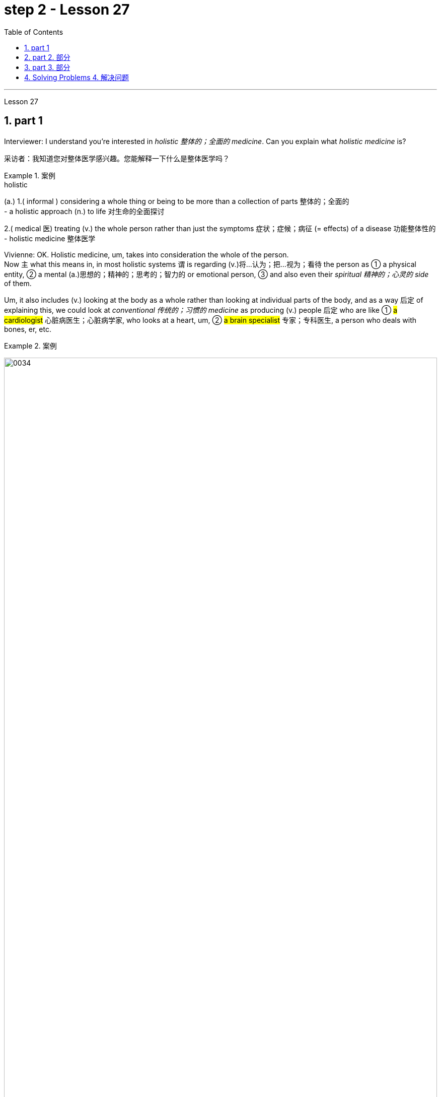 
= step 2 - Lesson 27
:toc: left
:toclevels: 3
:sectnums:
:stylesheet: ../../+ 000 eng选/美国高中历史教材 American History ： From Pre-Columbian to the New Millennium/myAdocCss.css

'''

Lesson 27

== part 1

Interviewer: I understand you’re interested in _holistic 整体的；全面的 medicine_. Can you explain what _holistic medicine_ is?

[.my2]
采访者：我知道您对整体医学感兴趣。您能解释一下什么是整体医学吗？

[.my1]
.案例
====
.holistic
(a.)
1.( informal ) considering a whole thing or being to be more than a collection of parts 整体的；全面的 +
- a holistic approach (n.) to life 对生命的全面探讨

2.( medical 医) treating (v.) the whole person rather than just the symptoms 症状；症候；病征 (= effects) of a disease 功能整体性的 +
- holistic medicine 整体医学
====

Vivienne: OK. Holistic medicine, um, takes into consideration the whole of the person.  +
Now `主` what this means in, in most holistic systems `谓` is regarding (v.)将…认为；把…视为；看待 the person as ① a physical entity, ② a mental (a.)思想的；精神的；思考的；智力的 or emotional person, ③ and also even their _spiritual 精神的；心灵的 side_ of them.

Um, it also includes (v.) looking at the body as a whole rather than looking at individual parts of the body, and as a way 后定 of explaining this, we could look at _conventional 传统的；习惯的 medicine_ as producing (v.) people 后定 who are like ① #a cardiologist# 心脏病医生；心脏病学家, who looks at a heart, um, ② #a brain specialist# 专家；专科医生, a person who deals with bones, er, etc.

[.my1]
.案例
====
image:../img/0034.svg[,100%]
====

So `主` what we’ve tended (v.)倾向于，往往会 to do in conventional medicine `系` is break (v.) things down to a point where we’re actually only looking at one part of the person and we’re not actually #relating# (v.)联系；使有联系；把…联系起来 [terribly 非常；很 well] that part #to# the rest of the body, whereas （表示对比）但是，然而 _holistic medicine_ insists (v.) that if there is a problem, er, with your right foot, that is going to somehow, um, affect (v.) your entire body.

[.my2]
薇薇安：好的。整体医学，嗯，考虑到人的整体。现在，在大多数整体系统中，这意味着将人视为一个物理实体、一个精神或情感的人，甚至是他们的精神层面。嗯，它还包括将身体视为一个整体，而不是观察身体的各个部分，作为解释这一点的一种方式，我们可以将传统医学, 视为培养像心脏病专家一样的人，他们会观察心脏，嗯，一位大脑专家，一个处理骨骼的人，呃，等等。所以我们在传统医学中倾向于做的, 是将事情分解到我们实际上只关注人的一个部分, 并且事实上，我们并没有很好地将该部分, 与身体的其他部分联系起来，而整体医学坚持认为，如果你的右脚有问题，呃，那会以某种方式，嗯，影响你的整个身体。

[.my1]
.案例
====
image:../img/0035.svg[,100%]
====


Interiewer: Um, your speciality 专业；专长;特产；特色菜 is acupuncture 针灸，针刺疗法. Er, is that a part of _holistic medicine_?

[.my2]
Interiewer：嗯，你的专长是针灸。呃，这是整体医学的一部分吗？

[.my1]
.案例
====
.acupuncture +
-> 词根ac, 尖。puncture, 刺。
====

Vivienne: Acupuncture is very much a holistic system.  +

Um, traditionally the Chinese regarded (v.)the person very much as _a whole entity_ and acupuncture itself works (v.) on _an energy system_ basically, and in a very simplified way, it’s saying that, er, you have _an energy system_ within your body and when that energy becomes blocked (a.) or tainted (a.)污染的；感染的 in some way, then you will manifest (v.)表明，清楚显示（尤指情感、态度或品质）;显现；使人注意到 certain symptoms and `主` #the things# 后定 that we look at in conventional medicine as things 后定 like arthritis 关节炎 or rheumatism 风湿病 `系` #are#, to the Chinese, merely an imbalance 衡；不平衡；不公平 of the energy.

So, in this way, they may say to you, well, yes, you have _rheumatoid 类风湿病的 arthritis_ 关节炎 but we’re going to actually look at your energy balance and rebalance (v.)再平衡；调整 you, and, as a result, your symptoms should disappear.

[.my2]
Vivienne：针灸在很大程度上是一个整体系统。嗯，传统上中国人将人视为一个整体，而针灸本身基本上是在一个能量系统上起作用，以一种非常简单的方式，它是说，呃，你体内有一个能量系统，当这个能量变成如果受到某种方式的阻塞或污染，那么你就会表现出某些症状，而我们在传统医学中所看到的疾病，如关节炎或风湿病，对中国人来说，只是能量的不平衡。因此，通过这种方式，他们可能会对你说，嗯，是的，你患有类风湿性关节炎，但我们将实际检查你的能量平衡, 并重新平衡你，结果，你的症状应该消失。

[.my1]
.案例
====
image:../img/0036.svg[,100%]
====


Interviewer: Um, is acupuncture essentially a form of preventative medicine?

[.my2]
采访者：嗯，针灸本质上是一种预防医学吗？

Vivienne: Traditionally, it was, very much.  +
Um, in fact, traditionally, in China, people only used to 过去常常 pay (v.) the doctor while they were well and they used to go to their doctor fairly 相当地，颇 regularly on, you know, maybe four or five times a year, and they would only pay the doctor when they were kept well. +
And if they got sick 得病了, they didn’t pay the doctor.  +

And the doctor had various methods of which #acupuncture# was one, #diet# was another, #exercise# was another, er, of ensuring (v.)保证；确保；担保 that the person lived a right life style and their emphasis 强调，加重语气，重读 was on if you’re living a right life style, if you’re living in tune （与…）协调,一致 with the laws of the universe, going to sleep when it’s dark, waking up when it’s light, working, resting, doing all these things properly, then you won’t get sick.

Unfortunately, our way of looking at life in the West is very different in that ① we tend to struggle (v.) on in spite of our headache ② and not take terribly much notice of our body when things are not quite right  ③ and we tend to struggle on until we fall over 倒下  ④ and we get carted (v.)用马车运送；用车装运 off to hospital in an ambulance.

And so, acupuncture in the West, unfortunately, in a way, has come to be not the preventative medicine that it could be because we’re not taking responsibility enough for ourselves in going along 继续,进展；发展 and making sure that we stay well.

[.my2]
Vivienne：传统上，是的，非常如此。嗯，事实上，在中国传统上，人们只在健康时才付医生的钱，他们通常每年会定期去看医生，可能是四五次，只有在保持健康时才付医生的费用。如果他们生病了，他们不会付医生的钱。医生有各种方法，其中针灸是一种，饮食是另一种，锻炼是另一种，以确保人们过上正确的生活方式，他们的重点是，如果你过着正确的生活方式，如果你与宇宙法则和谐相处，当天黑时睡觉，天亮时醒来，工作、休息，正确地做所有这些事情，那么你就不会生病。不幸的是，我们西方人看待生活的方式非常不同，我们往往会在头痛时依然奋斗，当身体状态不太对劲时并不特别注意，我们往往会一直挣扎下去，直到倒下去，然后被救护车送到医院。因此，不幸的是，在西方，针灸在某种程度上已经不再是预防性医学，因为我们没有为自己的健康负责, 去确保我们保持健康。

[.my1]
.案例
====
.used to
used to say that sth happened continuously or frequently during a period in the past （用于过去持续或经常发生的事）曾经 +
- You used to see a lot of her, didn't you?你过去常见她吧？

.be ˌinˌout of ˈtune (with sbsth)
to benot be in agreement with sbsth; to havenot have the same opinions, feelings, interests, etc. as sbsth （与…）协调╱不协调，一致╱不一致，融洽╱不融洽 +
- These proposals are perfectly in tune with our own thoughts on the subject.这些建议, 与我们在这个问题上的想法, 完全一致。 +
- The President is out of tune with public opinion.总统与公众舆论大唱反调。
====

'''

== part 2. 部分

Janice: So you really believe #that# clothes carry a kind of message for other people and #that# `主` what we put on `系` is [in some way] a reflection of what we feel?

[.my2]
珍妮丝：所以你真的相信, 衣服向其他人传达了一种信息，而我们穿的衣服, 在某种程度上反映了我们的感受？

Pauline: Oh yes, very much so. People are beginning now to take seriously the idea of a kind of psychology of clothing, to believe that there is #not# just _individual taste_ in our clothes #but also# a thinking behind what we wear which is trying to express (v.) something we may not even be aware of ourselves.

[.my2]
宝琳：哦，是的，非常如此。人们现在开始认真对待服装心理学的概念，相信我们的衣服不仅有个人品味，而且还有我们穿着背后的思考，它试图表达一些我们甚至可能没有意识到的东西我们自己。

Janice: But surely this has always been the case.  +
We all dress up 打扮，装饰 when we want to impress someone, such as for a job interview with a prospective employer; we tend to make an effort and put on something smart.

[.my2]
珍妮丝：但确实情况一直如此。当我们想要给某人留下深刻印象时，例如去面试未来的雇主时，我们都会盛装打扮；我们倾向于做出努力, 并穿上一些聪明的衣服。

Pauline: True, but that’s _a conscious 慎重的；有意的；刻意的 act_.  +
What I’m talking about is more of _a subconscious 下意识的，潜意识的 thing_.  +

Take for example the student who is away from home at college or university: if he tends to wrap himself up more than the others, this is because he is probably feeling homesick.  +
Similarly, a _general 全体的；普遍的；总的 feeling_ of insecurity can sometimes take (v.) the form of over-dressing in _warmer clothes_ than are necessary.

[.my2]
Pauline：确实如此，但这是一种有意识的行为。我所说的更多的是潜意识的事情。以离家在外的大学生为例：如果他比其他人更倾向于把自己包裹得更紧，这可能是因为他想家了。同样，普遍的不安全感, 有时会表现为穿得过多、过分保暖的衣服。

Janice: Can you give any other examples of this kind?

[.my2]
珍妮丝：你还能举出其他类似的例子吗？

Pauline: Yes. I think `主` people who are sociable and outgoing 爱交际的，外向的 `谓` tend to dress (v.) in an extrovert (n.)性格外向者；活泼自信的人 way, preferring brighter or more dazzling 使目眩，使眼花 colours — yellows, bright reds, and so on.

In the same way, what might be seen as a parallel 平行的;极相似的；同时发生的；相应的；对应的 with the animal kingdom, _aggressive clothes_ might indicate _an aggressive personality or attitude_ to life.  +
Think about the threat  威胁，恐吓 displays (n.) used by animals when they want to warn off 警告某人离开 opponents.

[.my2]
宝琳：是的。我认为善于交际、外向的人倾向于外向的着装，喜欢更明亮或更耀眼的颜色——黄色、鲜红色等。同样，攻击性的衣服可能与动物王国相似，可能表明攻击性的个性或生活态度。想想动物在警告对手时所使用的威胁表现。

Janice: Do you think `主` the care — or lack of it — over the way 后定 we actually wear (v.) our clothes `谓` has anything to tell us?

[.my2]
珍妮丝：你认为, 我们对实际穿衣方式的关心（或缺乏关心）, 能告诉我们什么吗？

Pauline: Yes, indeed. `主` #The length#, for example, #of# a man’s trousers `谓` speaks (v.) volumes 量；额 about _his awareness 知道；认识；意识；兴趣 of his own image_. Or, if his trousers are at half-mast 下半旗, all sort of 各种各样的 hanging down 下垂, this probably means (v.) he’s absorbed (v.)吸引全部注意力；使全神贯注 by other things.

[.my2]
宝琳：是的，确实如此。例如，一个男人裤子的长度, 就足以说明他对自己形象的认识。或者，如果他的裤子下半旗，有点垂下来，这可能意味着他正在忙于其他事情。

Janice: Really.

[.my2]
珍妮丝：真的。

Pauline: Or, to give you other examples, `主` often #minority groups#, who have perhaps failed to persuade [with words], `谓` #tend# to express (v.) themselves by wearing unconventional 非传统的,非常规的, or what 后定 some might consider (v.) outrageous 骇人的；无法容忍的 clothing, as a way of showing `主` their thoughts and feelings `系` are different from the rest, and so they find an outlet in this way.

[.my2]
Pauline：或者，举个其他例子，少数群体往往无法用语言说服他们，倾向于通过穿着非常规的服装来表达自己，或者一些人可能认为令人难以忍受的服装，以此来表达他们的想法和感受是不同的。与其他人不同，所以他们通过这种方式, 找到一个出口。

Janice: That surely spills over into 溢出；漫出;波及 other things as well.

[.my2]
珍妮丝：这肯定也会影响到其他事情。

[.my1]
.案例
====
.spill ˈover (into sth)
(1)to fill a container and go over the edge 溢出；漫出 +
- She filled the glass so full that the water spilled over.她往杯子里倒水倒得太满，都溢出来了。 +
- Her emotions suddenly spilled over.她突然就控制不住自己的感情了。

(2)to start in one area and then affect other areas 波及 +
- Unrest has spilt over into areas outside the city. 骚乱已经波及城市的周边地区。
====

Pauline: Oh yes, indeed. Haircuts 发型；发式, jewellery, kinds of fabric used — these things can all be a form of rebellion.  +
But to get back to clothes, I would like to add that `主` a whole lot about our personality 个性，性格；魅力 `谓` is conveyed (v.)表达，传递（思想、感情等） in our clothes and the way we look — aggressiveness, rebelliousness 造反；叛逆性, happiness, sadness, and so on.

These can all be interpreted. Think of the ageing _pop star_ who may be pushing middle age, he’ll keep on dressing up like a rebel 叛乱者；造反者 to try to prove he’s 'with it' still, and in touch with his young fans and current trends.

[.my2]
宝琳：哦，是的，确实如此。发型、珠宝、使用的各种布料——这些东西都可以是叛逆的一种形式。但回到衣服上，我想补充一点，我们的性格, 很大程度上是通过我们的衣服和我们的外表, 来传达的——攻击性、叛逆性、快乐、悲伤等等。这些都可以解读。想想那些可能已经步入中年的流行歌星，他会继续打扮得像个叛逆者，试图证明他仍然“坚持下去”，并与他的年轻歌迷和当前的趋势, 保持联系。

Janice: Do you think that `主` at _work clothes_ and _general appearance_ `谓` have any significance?

[.my2]
珍妮丝：你认为工作服装和整体仪表, 有什么意义吗？

Pauline: Definitely 肯定地，当然. We’ve already spoken about _job interviews_ a bit, and it’s interesting to note (v.) that in a recent survey it was suggested that employers prefer (v.) young executives ① to stick to _grey, black and dark blue suits_ if they are men, ② and _classical outfits 全套装备；一套服装 and dresses_ in _sober 持重的；冷静的;素净的；淡素的 colours_ if they are women, perhaps because they feel ① this is a reflection of _a more responsible and sober attitude_ to work ② and will also project (v.) this image to customers.

[.my2]
宝琳：当然。我们已经谈过一些关于工作面试的问题，有趣的是，在最近的一项调查中，雇主更喜欢年轻管理人员在男性中穿灰色、黑色和深蓝色西装，而穿着古典服装和连衣裙。如果她们是女性，则可能会选择清醒的颜色，也许是因为她们觉得这是一种更负责任、更清醒的工作态度的体现，也会将这种形象投射给顾客。

[.my1]
.案例
====
image:../img/0037.svg[,100%]
====

Janice: Do you subscribe (v.)同意；赞成 to this opinion?

[.my2]
珍妮丝：你同意这个观点吗？

Pauline: I personally think that too much conservatism 保守主义；守旧性 defeats (v.)the object of the clothes industry.  +
They want to create new fashions and colour to sell clothes, so I can’t really say that I go along wholeheartedly 全心全意地，全神贯注地 with 赞同某事；和某人观点一致 it.  +
There should be room for manoeuvre 细致巧妙的移动；机动动作, leaving people scope (n.)（做或实现某事的）机会，能力;（题目、组织、活动等的）范围 to express (v.) their individuality in what they are wearing.

[.my2]
Pauline：我个人认为，太多的保守主义会挫败服装行业的目标。他们想创造新的时尚和颜色来卖衣服，所以我不能说我全心全意地支持他们。应该有回旋的余地，让人们在着装上表现自己的个性。

[.my1]
.案例
====
.go aˈlong with sbsth
to agree with sbsth 赞同某事；和某人观点一致 +
- I don't go along with her views 后定 on private medicine.在私人行医的问题上，我不敢苟同她的观点。
====

'''

== part 3. 部分

We’ve all seen them on TV commercials  商业广告；宣传, ① looking out at us from the covers of _glossy 光滑的；光彩夺目的；有光泽的;浮华的；虚有其表的 magazines_ ② or showing off 炫耀；卖弄；显示 the latest creations (n.) 后定 from Paris, and it must have seemed [to us] that they have lives (n.) 后定 which are all glamour.  +

Jeffrey Ingrams has been delving (v.)探索；探究；查考 into the world of the fashion model and has come up with 找到（答案）；拿出（一笔钱等） some interesting facts.

[.my2]
我们都在电视广告中见过他们，从光鲜亮丽的杂志封面上看着我们，或者炫耀来自巴黎的最新创作，在我们看来，他们的生活一定充满魅力。杰弗里·英格拉姆斯（Jeffrey Ingrams）一直在深入研究时装模特的世界，并得出了一些有趣的事实。

[.my1]
.案例
====
.DELVE ˈINTO STH
to try hard to find out more information about sth 探索；探究；查考 +
-> delve: 来自PIEdhelbh, 挖 to dig
====


Denise: The average model can earn (v.) roughly the same as a top secretary on the basis 基于,以…为基础, that is, that she’s a freelance (a.)特约的；自由职业（者）的 with an agent 代理人，经纪人 who’ll send her out for auditions (n.)（拟进行表演者的）试演，试唱，试音 and interviews and get work for her.

[.my2]
丹尼斯：普通模特的收入, 与高级秘书大致相同，也就是说，她是一名自由职业者，有经纪人派她出去试镜和面试，并为她找到工作。

Jeffrey: Denise Harper is _a model agent_.  +
`主` The Central Model Agency, in which she’s a partner, `系`  is very closely associated with _the Metropolitan (a.)大城市的；大都会的 Academy of Modelling_ （时装）模特儿工作，模特儿表演, where dozens of aspiring (a.)有抱负的；有志向的 models have come over （通常远距离地）从…到，从…来 the years to pay their money to take a basic course in the techniques of being a model.  +

Just over five years ago, one such aspiring model was eighteen-year-old Margaret Connor, 后定 fresh (a.)刚从…来；刚有过…经历 from school.

[.my2]
杰弗里：丹尼斯·哈珀是一名模特经纪人。她是"中央模特经纪公司"的合伙人，该机构与大都会模特学院关系密切，多年来，数十名有抱负的模特, 来到该学院付费参加模特技术的基础课程。就在五年前，十八岁的玛格丽特·康纳 (Margaret Connor),  就是这样一位有抱负的模特，她刚从学校毕业。

[.my1]
.案例
====
.fresh
(a.)~ from sth : having just come from a particular place; having just had a particular experience 刚从…来；刚有过…经历 +
- students 后定 fresh (a.)from college 刚刚毕业的大学生 +
- fresh (a.) from her success at the Olympic Games 刚从奥运会凯旋归来的她
====

Margaret: Your mother has told you that you’re a pretty girl and you think that you’re God’s gift.  +
You’re not, of course, but the Academy give you the works, how to do make-up 化妆品, how to walk, how to do your hair, _dress sense_ 穿衣品味, the lot.

[.my2]
玛格丽特：你妈妈告诉过你，你是一个漂亮的女孩，你认为你是上帝的礼物。当然，你不是，但学院给你作品，如何化妆，如何走路，如何做头发，着装品味，等等。

Jeffrey: Now before we go any further I really ought to give you some idea of what Margaret looks like.  +
She’s about _5 feet 尺 8 inches_ tall, with _shoulder-length （头发）齐肩的 auburn 红褐色的 hair_, _hazel (a.)淡绿褐色的；浅赤褐色的 eyes_ and _a ready 方便使用的；现成的;聪明的；机敏的 smile_ 笑口常开.

[.my1]
.案例
====
.auburn
-> 来自词根alb, 白色的，见albumen,蛋白。字母l弱化成u, 词义受brown影响。 +
image:../img/auburn.jpg[,10%]

.ready smile
笑口常开，随时可以显露的微笑：指一个人经常保持微笑的状态，随时可以展现出来。
====

Like Margaret, every model has her _index card_ 索引卡 which _potential clients_ can keep in their files to refer to.  +
When not working, Margaret is _a rather prettier-than-average girl-next-door_, but her photograph alone seemed to show that she can be as versatile (a.)多才多艺的 and as fashionable as anyone might want.

But why did _Denise Harper_ pick her out from the other similar applicants for _the modelling course_ at the Academy?

[.my2]
杰弗里：现在，在我们进一步讨论之前，我真的应该让你了解一下玛格丽特的长相。她身高约 5 英尺 8 英寸，留着及肩的赤褐色头发、淡褐色的眼睛和笑容。像玛格丽特一样，每个模特都有她的索引卡，潜在客户可以将其保存在他们的文件中, 以供参考。不工作时，玛格丽特是一个比一般人漂亮的邻家女孩，但仅凭她的照片, 似乎就表明她可以像任何人想要的那样多才多艺和时尚。但为什么丹尼斯·哈珀从其他类似的申请者中挑选了她, 来参加学院的模特课程呢？

[.my1]
.案例
====
.index card
a small card that you can write information on and keep with other cards in a box or file 索引卡 +
image:../img/index card.jpg[,10%]

.girl-next-door
邻家女孩：指一个来自中产家庭的纯真年轻女子。
====

Denise: I always look for personality 魅力；气质；气度;性格；个性；人格, poise 沉着自信；稳重；自若, good height and, very important, initiative (n.)主动性；积极性；自发性, all of which Margaret has.  +
You try to find [above all 最重要的是；尤其是] a girl who you think {will work and is not only in it for the money}.

[.my2]
丹尼斯：我总是寻找个性、沉着、良好的身高，以及非常重要的主动性，所有这些都是玛格丽特所具备的。最重要的是，你试图找到一个你认为可以工作的女孩，而不仅仅是为了钱。

[.my1]
.案例
====
.above all
most important of all; especially 最重要的是；尤其是 +
- Above all, keep in touch. 最要紧的是保持联系。
====

Jeffrey: Naturally, when they’ve finished the course it doesn’t always mean automatically that they are set (v.)使处于某种状况；使开始 for stardom 明星的地位（或身份）.  +
Margaret occasionally gives classes at the Academy and she told me why some girls just pack (v.) 停止做某事 in the job.

[.my2]
杰弗里：当然，当他们完成课程时，并不总是意味着他们就注定会成为明星。玛格丽特偶尔会在学院上课，她告诉我为什么有些女孩只是打包这份工作。

[.my1]
.案例
====
.pack (v.) sth in
( informal ) to stop doing sth停 止做某事 +
SYN give up +
- She decided to pack (v.) in her job.她决定辞职不干了。 +
- Pack (v.) it in (= stop behaving badly or annoying me) , you two!别闹了，你们俩！
====

Margaret: Sometimes the work is too hard, sometimes it’s too scarce (a.)缺乏的；不足的；稀少的 and sometimes you have to push yourself too much.  +
You’ve got to be a saleswoman 女销售员 to be a model, `主` just sitting back and thinking you’re going to be cosseted (v.)宠爱 `系` is no good, you’ve got to go out there and get work.  +
But once you’ve got it, OK, fine.

[.my2]
玛格丽特：有时工作太辛苦，有时工作太稀缺，有时你不得不给自己太大压力。你必须成为一名女售货员才能成为一名模特，只是坐下来认为自己会受到宠爱是不行的，你必须出去工作。但一旦你得到了它，好吧，好吧。

Jeffrey: When work does come along 偶然出现; 不期而至;在进展, it could be [pretty well 几乎；差不多] anything.

[.my2]
杰弗里：当工作真的出现时，它可以是任何东西。

[.my1]
.案例
====
.pretty ˈmuchˈwell
( BrE also also pretty ˈnearly ) ( NAmE also also pretty ˈnear ) ( informal ) almost; almost completely 几乎；差不多 +
- One dog looks pretty much like another to me. 在我看来，狗长得都差不多。
====

Margaret: Really it’s a different job every time — it might be TV advertisements, live advertising promotions, a photo session 一场；一节；一段时间, anything.

[.my2]
玛格丽特：真的，每次都是不同的工作——可能是电视广告、现场广告促销、拍照(合影环节)，等等。

Jeffrey: I asked Margaret to give me some idea of _a typical day_ in her life.

[.my2]
杰弗里：我请玛格丽特给我一些关于她生活中典型的一天的想法。

Margaret: This is the fun thing about it, really.  +
You’ve got no idea what you’ll be doing tomorrow, nothing’s planned (v.) ahead.  +

There’s such _a variety of ways_ of spending the day.  +
There’s a sort of 'wake-up at 8 o’clock with the phone ringing' day, and next minute you’re off abroad somewhere, which is everybody’s idea of modelling.

Then, other days you have to go round 拜访（某人）；访问，参观（附近某处） and sell yourself because you’ve got nothing on （谈及或问及某人）进展，进步;获得成功；事业有成 at all — seeing photographers 摄影师, magazines, newspapers, generally getting your face around.

[.my1]
.案例
====
.GET ˈON
(1) ( also ˌget aˈlong ) used to talk or ask about how well sb is doing in a particular situation（谈及或问及某人）进展，进步 +
- He's getting on very well at school.他在学校学得很好。 +
- How did you get on at the interview? 你面试的情况怎么样？

(2)to be successful in your career, etc. 获得成功；事业有成 +
- Parents are always anxious for their children to get on. 父母总是急切地盼望孩子们事业有成。

(3) ( also ˌget aˈlong ) to manage or survive 对付；应付；活下来；过活 +
- We can get on perfectly well without her. 没有她我们也能过得很好。 +
====

On a busy day you’ve got to dash (v.)急奔；急驰；猛冲 from job to job, it’s all very hectic (a.)忙碌的；繁忙的, but basically you’ve always got to have everything literally 按字面；字面上;（强调事实可能令人惊讶）真正地，确实地 by the phone, be ready to leave at a moment’s 片刻；瞬间 notice.

But there’s variety (n.)变化；多样化；多变性 in it.  +
Making _TV commercials_ has in fact now overtaken (v.)超过，赶上 _straightforward 简单的；易懂的；不复杂的 fashion_ as our favourite occupation. +

It’s more fun than photographic work, where one split second 瞬间；刹那 decides (v.) whether you look nice or not.  +
In a TV commercial there’s some acting (n.) involved, and you have to keep it up 使某事物保持在高水平 for a while, which is more of a challenge.

[.my2]
玛格丽特：这确实是一件有趣的事情。你不知道明天要做什么，没有任何计划。度过这一天的方式有很多种。有一种“八点钟被电话铃声叫醒”的日子，下一分钟你就要去国外某个地方了，这就是每个人对模特的想法。然后，其他时候, 你必须到处推销自己，因为你什么也没穿——看摄影师、杂志、报纸，通常是到处露面。在忙碌的一天里，你必须从一个工作赶到另一个工作，这一切都非常忙碌，但基本上, 你总是必须通过电话掌握一切，准备好随时离开。但其中有多样性。事实上，制作电视广告, 现在已经取代简单的时尚, 成为我们最喜​​欢的职业。这比摄影工作有趣多了，一瞬间就决定了你好看不好看。电视广告里有一些表演，你得坚持一段时间，这是一个更大的挑战。

[.my1]
.案例
====
.hectic
-> 来自希腊语ekhein,持有，保持，持续，词源同scheme,hector.引申词义持续的，忙碌的。发烧义缩写自hectic fever,原用于指肺结核的症状。

.(AT) ANY ˈMOMENT (ˈNOW)
very soon很快；随时 +
- Hurry up! He'll be back any moment now.快点！他随时都会回来。
====


Jeffrey: When Margaret said she kept everything by the phone, I wondered what she meant.

[.my2]
杰弗里：当玛格丽特说, 她把一切都放在电话里时，我想知道她的意思。

Margaret: Definitely 确切地；明确地；清楚地 your diary, with a pen, waiting for that interview.  +
Then every model has one arm longer than the other (laughs) because of all the things 后定 she has to cart (v.)用手提（笨重物品）;用马车运送；用车装运 around in her bag — spare (v.)抽出；拨出；留出；匀出 _pairs of shoes_, make-up, spare (a.)备用的；外加的 tights （女用）连裤袜，紧身裤, and a book — it can get boring waiting around sometimes.

I read such a lot of novels! Umm, everything but _the kitchen sink_ （女用）连裤袜，紧身裤 — it all has to be packed in.

[.my2]
玛格丽特：当然是你的日记，带着笔，等待采访。然后，每个模特的一只手臂, 都比另一只长（笑），因为她的包里必须装满所有东西——备用鞋子、化妆品、备用紧身衣, 和一本书——有时等待会很无聊。我读了这么多小说！嗯，除了厨房水槽之外的所有东西——都必须装进去。

[.my1]
.案例
====
.tights
image:../img/tights.jpg[,10%]

.kitchen sink
image:../img/kitchen sink.jpg[,10%]
====

Jeffrey: Whatever her motivation, it’s quite clear that Margaret enormously 非常；极其 enjoys (v.) being a model.

[.my2]
杰弗里：无论玛格丽特的动机是什么，很明显她非常喜欢当模特。

Margaret: Yes, I love it! It’s fantastic!  I just couldn’t think of doing anything else.  +
It’s always been the glamour 吸引力，魅力，诱惑力（多因财富或地位所致） that attracted me.  +
To begin with, it’s real hard work to get established, but `主` _the variety and excitement_ of #not knowing# (v.) [from one day to the next] #what#’s going to happen `谓` has never ceased (v.) to give me a thrill 震颤感；兴奋感；兴奋；激动；令人兴奋的经历.

[.my2]
玛格丽特：是的，我喜欢它！这是梦幻般的！我只是想不出做其他事情。它的魅力一直吸引着我。首先，建立起来确实很辛苦，但是从一天到下一天不知道会发生什么的变化和兴奋, 从未停止给我带来兴奋。

'''

== Solving Problems 4. 解决问题

Today I am going to talk about some thoughts that psychologists have had on how people go about solving problems.

[.my2]
今天, 我要谈谈心理学家对人们如何解决问题的一些想法。

`主` The first point I want to make `系`  is that there is no one way of solving all problems.  +
If you think about it you will realize the obvious fact that there are many different kinds of problems which have to be solved in different ways.

Let us take two very different examples.  +
A student is sitting in his study, trying to solve a problem in Mathematics. After an hour, still unsuccessful, he gives up and goes to bed.  +
The following morning he wakes up and wanders (v.)漫游，闲逛 into the study. Suddenly, the solution comes to him.

[.my2]
我想说的第一点是，没有一种方法可以解决所有问题。如果您思考一下，您就会意识到一个明显的事实：存在许多不同类型的问题，必须以不同的方式解决。让我们举两个截然不同的例子。一名学生坐在书房里，试图解决数学问题。一个小时后，仍然没有成功，他放弃了，上床睡觉了。第二天早上，他醒来，走进书房。突然，他想到了解决办法。

Now for a very different kind of problem.  +
In the Shakespeare play (n.)戏剧；剧本 Hamlet 哈姆雷特, young Hamlet, Prince of Denmark, discovers that his father has been murdered by his uncle.  +
The evidence is based on the appearance of his father’s ghost, urging (v.) him to revenge (v.) his death by killing his uncle.  +

Should he accept (v.) the ghost’s evidence, and kill his uncle?  +
This is obviously a very different kind of problem.  +
Such moral 道德的 or emotional problems might have no real solution, or [at any rate 无论如何，不管怎样] no solution 后定 that everyone might agree on.

[.my2]
现在讨论一个非常不同类型的问题。在莎士比亚戏剧《哈姆雷特》中，年轻的丹麦王子哈姆雷特发现, 他的父亲被叔叔谋杀了。证据是他父亲的鬼魂出现，敦促他杀死叔叔来报仇。他应该接受鬼魂的证据, 并杀死他的叔叔吗？这显然是一个非常不同的问题。此类道德或情感问题, 可能没有真正的解决方案，或者至少没有每个人都同意的解决方案。

There are many other different types of problems apart from these two.  +
In this talk, I would like to talk about the first kind of problem: the kind that the student of Mathematics was involved with.

[.my2]
除了这两个问题之外，还有许多其他不同类型的问题。在这次演讲中，我想谈谈第一类问题：数学学生所涉及的问题。

The solution to that kind of problem is sometimes called an 'A-ha' solution, because the solution comes suddenly, out of nowhere 无处；哪里都不 as it were, and in English people sometimes say (v.) 'A-ha' when a good idea comes to them like that.
Another, less amusing, name for it is insight (n.)洞察力；领悟.  +

For a long time the student seems to get no where 毫无进展 , and then there is a sudden flash of insight and the solution appears.

[.my2]
这类问题的解决方案, 有时被称为“A-ha”解决方案，因为解决方案突然出现，不知从何而来，在英语中，当一个好主意出现时，人们有时会说“A-ha”，例如那。另一个不那么有趣的名字, 是"洞察力"。很长一段时间，学生似乎一无所获，然后突然顿悟，解决方案出现了。

[.my1]
.案例
====
.out of nowhere
不知打哪儿来；突然冒出来；莫名其妙的出现 +
- come out of nowhere 突然出现, 横空出世, 突然莫名其妙地发生
====

A classic example of insight is _the case of_ the French mathematician 数学家, Poincare 法国数学家. I’ll spell it. P-O-I-N-C-A-R-E, POINCARE.  +
For fifteen days Poincare struggled with a mathematical problem and had no success.  +

Then one evening he took black coffee before going to bed (which was not his usual custom).  As he lay in bed 在床上躺着, he couldn’t sleep, and all sorts of ideas came to him.  +
By morning he had solved that problem which had baffled (v.)使困惑；难住 him for over a fortnight.

[.my2]
洞察力的一个典型例子是法国数学家庞加莱的例子。我会拼写它。 P-O-I-N-C-A-R-E，庞卡莱。庞加莱花了十五天的时间, 来解决一个数学问题，但没有成功。然后有一天晚上，他在睡觉前喝了一杯黑咖啡（这不是他平常的习惯）。他躺在床上睡不着，各种想法涌上心头。到早上，他解决了困扰他两个多星期的问题。

What do psychologists 心理学家 have to say about this process of problem solving?

[.my2]
对于这个解决问题的过程，心理学家有什么看法？

A very good and helpful description of the solving process has been made by POLYA, a teacher of Mathematics 数学.  I’ll spell his name, too. P-O-L-Y-A, POLYA. Remember that Polya is thinking of insight problems, and in particular, mathematics problems, but his ideas should apply 适用，适合 in all sorts of areas.

[.my2]
数学老师 POLYA 对求解过程, 做了非常好的、有用的描述。我也会拼写他的名字。 P-O-L-Y-A，波利亚。请记住，波利亚正在考虑洞察力问题，特别是数学问题，但他的想法应该适用于各种领域。

Polya’s description has four stages. They are: Stage one: Understanding (v.) the problem: At this stage, the student gathers (v.) all the information he needs and asks himself two questions:

[.my2]
波利亚的描述分为四个阶段。它们是： 第一阶段：理解问题：在这个阶段，学生收集他需要的所有信息, 并问自己两个问题：

The first question is: What is the unknown? What is my goal? In other words, what do I want to find out?

[.my2]
第一个问题是：什么是未知的？我的目标是什么？换句话说，我想知道什么？

The second question is: What are the data and conditions? What is given? In other words: what do I already know?

[.my2]
第二个问题是：有哪些数据和条件？给予什么？换句话说：我已经知道什么？


Stage two: Devising (v.)发明；设计；想出 a plan: here the student makes use of 利用；使用 his past experience to decide 决定；选定 on the method of solution.  +
At this stage he asks himself three questions:  +

a) Do I know a problem similar to this one?  +
b) Can I restate (v.)重申；重新表述 the goal [in a different way] that will make it easier for me to use my past experience? Polya calls (v.) 宾 _restating the goal_ 宾补 '_working backwards_ 逆向思考'.  +
c) Can I #restate# (v.) `宾`  _what is given_ [#in a way# 后定 that relates to my past experience]?

[.my2]
第二阶段：制定计划：在这里，学生利用他过去的经验, 来决定解决方案的方法。在这一阶段，他问自己三个问题：  +
a) 我是否知道与此类似的问题？  +
b) 我可以用不同的方式重申目标，以便更容易利用我过去的经验吗？波利亚称重申这一目标是“逆向工作”。  +
c) 我可以用与我过去的经验相关的方式, 重述所给出的内容吗？

[.my1]
.案例
====
.DECIDE ONUPON STH
to choose sth from a number of possibilities 决定；选定
====

Polya calls #restating# _what is given_ #as# 'working forward'.  +
The student stays (v.) [at stage two] until he has _the flash （使）闪现，映出，显示 of insight_. +
If necessary he can put the problem to one side for a while and then come back to it. Eventually he will see how the problem can be done.

[.my2]
波利亚称重申“继续努力”。学生停留在第二阶段，直到他获得顿悟。如果有必要，他可以把问题暂时放在一边，然后再回来解决。最终他会看到如何解决这个问题。

Stage three: Carrying out 履行；实施；执行；落实 the plan: the student carries out the plan of solution, checking each step.

[.my2]
第三阶段：执行计划：学生执行解决方案的计划，检查每一步。

Stage four: Looking back: the student checks his answer in some way, perhaps by using another method, or whatever.  +
Having done that, he makes it 宾补 part of his experience by asking himself: 'Can I use (v.) this result or method for other problems'?

[.my2]
第四阶段：回顾：学生以某种方式检查他的答案，也许使用另一种方法，或其他什么。完成此操作后，他问自己：“我可以使用这个结果或方法来解决其他问题”，从而将其作为自己的经验的一部分吗？

I will repeat again that not all problems are like the mathematics problems 后定 that Polya is thinking about.  +
Not every problem is solvable, and some may even have no satisfactory solution.  +
Nevertheless, it is probably a good idea to do what Polya has done. +
That is, when you are successful in solving a problem, analyse (v.) how you have done it, and remember (v.) your method for the next time.

[.my2]
我再说一遍，并不是所有的问题, 都像波利亚正在思考的数学问题。并不是所有的问题, 都能得到解决，有的甚至可能没有令人满意的解决方案。尽管如此，像波利亚所做的那样, 可能是个好主意。也就是说，当你成功解决了一个问题后，分析一下你是如何做到的，并记住你的方法，以供下次使用。

'''
